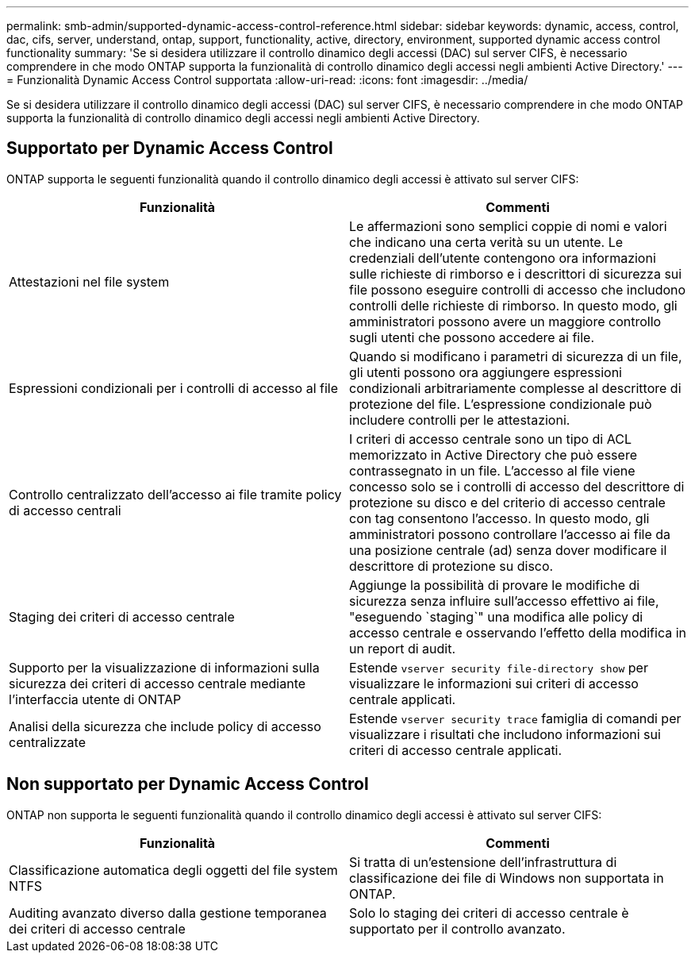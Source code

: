 ---
permalink: smb-admin/supported-dynamic-access-control-reference.html 
sidebar: sidebar 
keywords: dynamic, access, control, dac, cifs, server, understand, ontap, support, functionality, active, directory, environment, supported dynamic access control functionality 
summary: 'Se si desidera utilizzare il controllo dinamico degli accessi (DAC) sul server CIFS, è necessario comprendere in che modo ONTAP supporta la funzionalità di controllo dinamico degli accessi negli ambienti Active Directory.' 
---
= Funzionalità Dynamic Access Control supportata
:allow-uri-read: 
:icons: font
:imagesdir: ../media/


[role="lead"]
Se si desidera utilizzare il controllo dinamico degli accessi (DAC) sul server CIFS, è necessario comprendere in che modo ONTAP supporta la funzionalità di controllo dinamico degli accessi negli ambienti Active Directory.



== Supportato per Dynamic Access Control

ONTAP supporta le seguenti funzionalità quando il controllo dinamico degli accessi è attivato sul server CIFS:

|===
| Funzionalità | Commenti 


 a| 
Attestazioni nel file system
 a| 
Le affermazioni sono semplici coppie di nomi e valori che indicano una certa verità su un utente. Le credenziali dell'utente contengono ora informazioni sulle richieste di rimborso e i descrittori di sicurezza sui file possono eseguire controlli di accesso che includono controlli delle richieste di rimborso. In questo modo, gli amministratori possono avere un maggiore controllo sugli utenti che possono accedere ai file.



 a| 
Espressioni condizionali per i controlli di accesso al file
 a| 
Quando si modificano i parametri di sicurezza di un file, gli utenti possono ora aggiungere espressioni condizionali arbitrariamente complesse al descrittore di protezione del file. L'espressione condizionale può includere controlli per le attestazioni.



 a| 
Controllo centralizzato dell'accesso ai file tramite policy di accesso centrali
 a| 
I criteri di accesso centrale sono un tipo di ACL memorizzato in Active Directory che può essere contrassegnato in un file. L'accesso al file viene concesso solo se i controlli di accesso del descrittore di protezione su disco e del criterio di accesso centrale con tag consentono l'accesso. In questo modo, gli amministratori possono controllare l'accesso ai file da una posizione centrale (ad) senza dover modificare il descrittore di protezione su disco.



 a| 
Staging dei criteri di accesso centrale
 a| 
Aggiunge la possibilità di provare le modifiche di sicurezza senza influire sull'accesso effettivo ai file, "eseguendo `staging`" una modifica alle policy di accesso centrale e osservando l'effetto della modifica in un report di audit.



 a| 
Supporto per la visualizzazione di informazioni sulla sicurezza dei criteri di accesso centrale mediante l'interfaccia utente di ONTAP
 a| 
Estende `vserver security file-directory show` per visualizzare le informazioni sui criteri di accesso centrale applicati.



 a| 
Analisi della sicurezza che include policy di accesso centralizzate
 a| 
Estende `vserver security trace` famiglia di comandi per visualizzare i risultati che includono informazioni sui criteri di accesso centrale applicati.

|===


== Non supportato per Dynamic Access Control

ONTAP non supporta le seguenti funzionalità quando il controllo dinamico degli accessi è attivato sul server CIFS:

|===
| Funzionalità | Commenti 


 a| 
Classificazione automatica degli oggetti del file system NTFS
 a| 
Si tratta di un'estensione dell'infrastruttura di classificazione dei file di Windows non supportata in ONTAP.



 a| 
Auditing avanzato diverso dalla gestione temporanea dei criteri di accesso centrale
 a| 
Solo lo staging dei criteri di accesso centrale è supportato per il controllo avanzato.

|===
